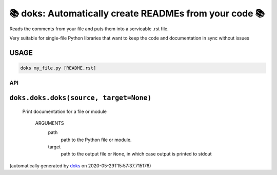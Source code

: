 📚 doks: Automatically create READMEs from your code 📚
====================================================================

Reads the comments from your file and puts them into a servicable .rst
file.

Very suitable for single-file Python libraries that want to keep the code
and documentation in sync without issues

USAGE
-------

.. code-block:: bash

    doks my_file.py [README.rst]

API
***

``doks.doks.doks(source, target=None)``
---------------------------------------

    Print documentation for a file or module

        ARGUMENTS
          path
            path to the Python file or module.

          target
            path to the output file or ``None``, in which case
            output is printed to stdout

(automatically generated by `doks <https://github.com/rec/doks/>`_ on 2020-05-29T15:57:37.715176)
